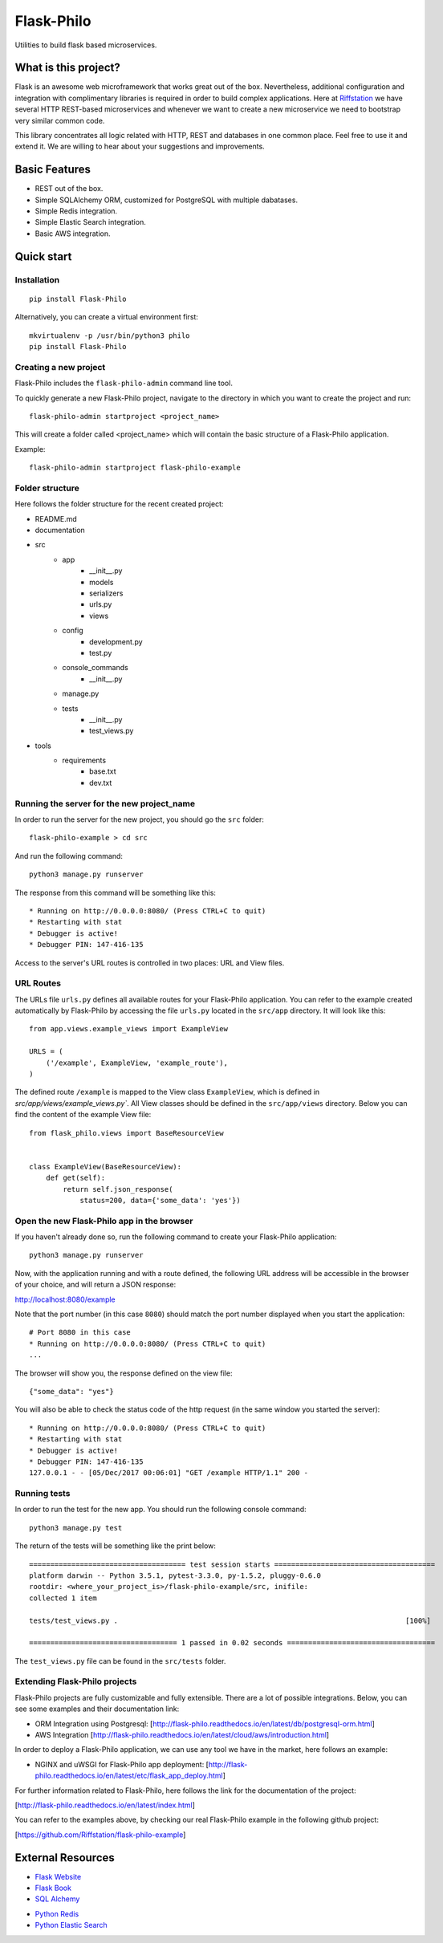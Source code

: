Flask-Philo
=============

Utilities to build flask based microservices.

What is this project?
---------------------------

Flask is an awesome web microframework that works great out of the box. Nevertheless,
additional configuration and integration with complimentary libraries is required in
order to build complex applications. Here at `Riffstation <https://play.riffstation.com/>`_
we have several HTTP REST-based microservices and whenever we want to create a new
microservice we need to bootstrap very similar common code.

This library concentrates all logic related with HTTP, REST and databases in one common place.
Feel free to use it and extend it. We are willing to hear about your suggestions and improvements.


Basic Features
--------------

- REST out of the box.

- Simple SQLAlchemy ORM, customized for PostgreSQL with multiple dabatases.

- Simple Redis integration.

- Simple Elastic Search integration.

- Basic AWS integration.


Quick start
------------

Installation
############

::

    pip install Flask-Philo


Alternatively, you can create a virtual environment first:

::

    mkvirtualenv -p /usr/bin/python3 philo
    pip install Flask-Philo


Creating a new project
######################

Flask-Philo includes the ``flask-philo-admin`` command line tool.

To quickly generate a new Flask-Philo project, navigate to the directory in which you want to create the project and run:

::

    flask-philo-admin startproject <project_name>


This will create a folder called <project_name> which will contain the basic structure of a Flask-Philo application.

Example:

::

    flask-philo-admin startproject flask-philo-example


Folder structure
################

Here follows the folder structure for the recent created project:

* README.md
* documentation
* src
    * app
        * __init__.py
        * models
        * serializers
        * urls.py
        * views
    * config
        * development.py
        * test.py
    * console_commands
        * __init__.py
    * manage.py
    * tests
        * __init__.py
        * test_views.py
* tools
    * requirements
        * base.txt
        * dev.txt

Running the server for the new project_name
###########################################

In order to run the server for the new project, you should go the ``src`` folder:

::

    flask-philo-example > cd src

And run the following command:

::

    python3 manage.py runserver

The response from this command will be something like this:

::

    * Running on http://0.0.0.0:8080/ (Press CTRL+C to quit)
    * Restarting with stat
    * Debugger is active!
    * Debugger PIN: 147-416-135

Access to the server's URL routes is controlled in two places: URL and View files.

URL Routes
####

The URLs file ``urls.py`` defines all available routes for your Flask-Philo application. You can refer to the example created automatically by Flask-Philo by accessing the file ``urls.py`` located in the ``src/app`` directory. It will look like this:

::

    from app.views.example_views import ExampleView

    URLS = (
        ('/example', ExampleView, 'example_route'),
    )

The defined route ``/example`` is mapped to the View class ``ExampleView``, which is defined in `src/app/views/example_views.py``. All View classes should be defined in the ``src/app/views`` directory. Below you can find the content of the example View file:

::

    from flask_philo.views import BaseResourceView


    class ExampleView(BaseResourceView):
        def get(self):
            return self.json_response(
                status=200, data={'some_data': 'yes'})


Open the new Flask-Philo app in the browser
###########################################

If you haven't already done so, run the following command to create your Flask-Philo application:

::

    python3 manage.py runserver


Now, with the application running and with a route defined, the following URL address will be accessible in the browser of your choice, and will return a JSON response:

http://localhost:8080/example

Note that the port number (in this case ``8080``) should match the port number displayed when you start the application:

::

    # Port 8080 in this case
    * Running on http://0.0.0.0:8080/ (Press CTRL+C to quit)
    ...

The browser will show you, the response defined on the view file:

::

    {"some_data": "yes"}

You will also be able to check the status code of the http request (in the same window you started the server):

::

    * Running on http://0.0.0.0:8080/ (Press CTRL+C to quit)
    * Restarting with stat
    * Debugger is active!
    * Debugger PIN: 147-416-135
    127.0.0.1 - - [05/Dec/2017 00:06:01] "GET /example HTTP/1.1" 200 -


Running tests
#############

In order to run the test for the new app. You should run the following console command:

::

    python3 manage.py test


The return of the tests will be something like the print below:

::

    ===================================== test session starts ======================================
    platform darwin -- Python 3.5.1, pytest-3.3.0, py-1.5.2, pluggy-0.6.0
    rootdir: <where_your_project_is>/flask-philo-example/src, inifile:
    collected 1 item

    tests/test_views.py .                                                                    [100%]

    =================================== 1 passed in 0.02 seconds ===================================


The ``test_views.py`` file can be found in the ``src/tests`` folder.


Extending Flask-Philo projects
##############################

Flask-Philo projects are fully customizable and fully extensible. There are a lot of possible integrations. Below, you can see some examples and their documentation link:


- ORM Integration using Postgresql: [http://flask-philo.readthedocs.io/en/latest/db/postgresql-orm.html]
- AWS Integration [http://flask-philo.readthedocs.io/en/latest/cloud/aws/introduction.html]

In order to deploy a Flask-Philo application, we can use any tool we have in the market, here follows an example:

- NGINX and uWSGI for Flask-Philo app deployment: [http://flask-philo.readthedocs.io/en/latest/etc/flask_app_deploy.html]

For further information related to Flask-Philo, here follows the link for the documentation of the project:

[http://flask-philo.readthedocs.io/en/latest/index.html]

You can refer to the examples above, by checking our real Flask-Philo example in the following github project:

[https://github.com/Riffstation/flask-philo-example]


External Resources
------------------

- `Flask Website <http://flask.pocoo.org/>`_

- `Flask Book <http://flaskbook.com/>`_

- `SQL Alchemy <http://www.sqlalchemy.org/>`_

* `Python Redis <https://pypi.python.org/pypi/redis/2.10.3>`_

* `Python Elastic Search <https://www.elastic.co/guide/en/elasticsearch/client/python-api/current/index.html>`_
